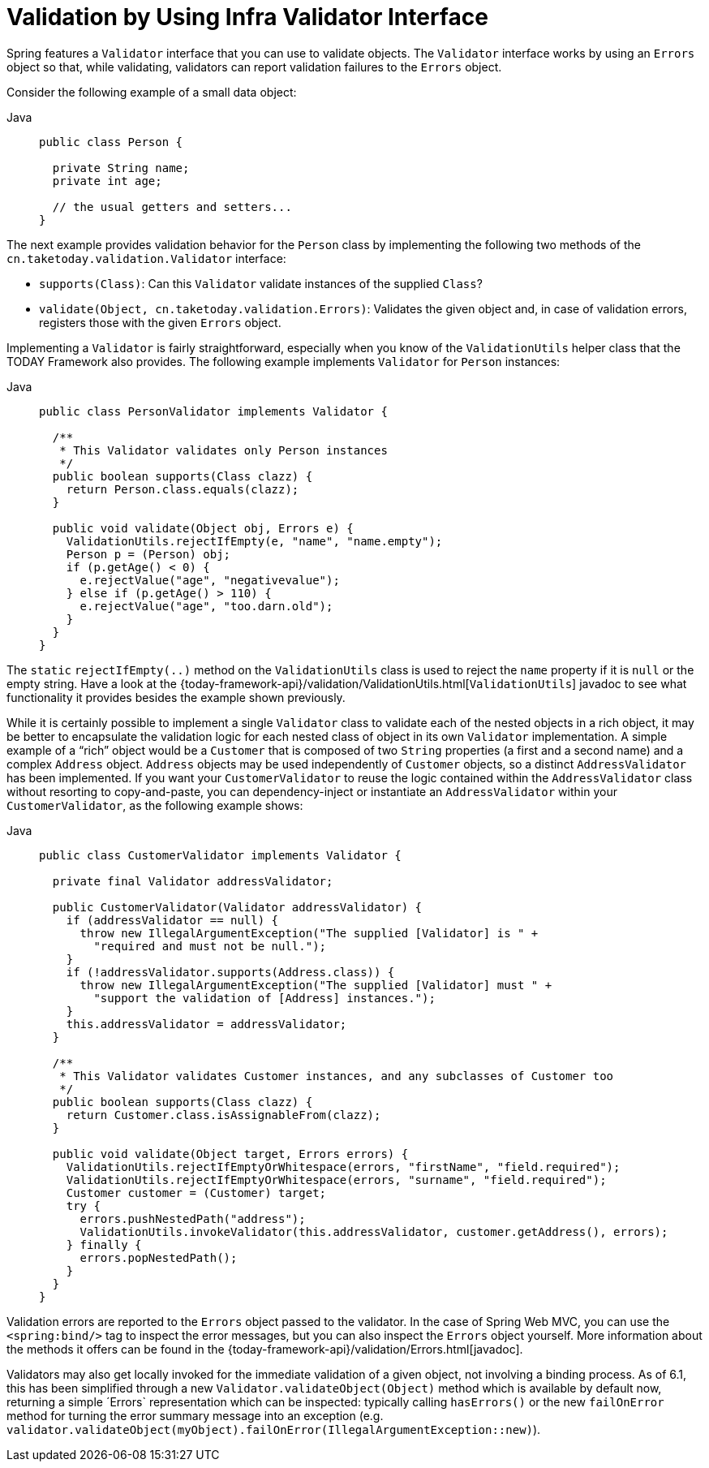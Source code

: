 [[validator]]
= Validation by Using Infra Validator Interface

Spring features a `Validator` interface that you can use to validate objects. The
`Validator` interface works by using an `Errors` object so that, while validating,
validators can report validation failures to the `Errors` object.

Consider the following example of a small data object:

[tabs]
======
Java::
+
[source,java,indent=0,subs="verbatim,quotes",role="primary"]
----
public class Person {

  private String name;
  private int age;

  // the usual getters and setters...
}
----

======

The next example provides validation behavior for the `Person` class by implementing the
following two methods of the `cn.taketoday.validation.Validator` interface:

* `supports(Class)`: Can this `Validator` validate instances of the supplied `Class`?
* `validate(Object, cn.taketoday.validation.Errors)`: Validates the given object
  and, in case of validation errors, registers those with the given `Errors` object.

Implementing a `Validator` is fairly straightforward, especially when you know of the
`ValidationUtils` helper class that the TODAY Framework also provides. The following
example implements `Validator` for `Person` instances:

[tabs]
======
Java::
+
[source,java,indent=0,subs="verbatim,quotes",role="primary"]
----
public class PersonValidator implements Validator {

  /**
   * This Validator validates only Person instances
   */
  public boolean supports(Class clazz) {
    return Person.class.equals(clazz);
  }

  public void validate(Object obj, Errors e) {
    ValidationUtils.rejectIfEmpty(e, "name", "name.empty");
    Person p = (Person) obj;
    if (p.getAge() < 0) {
      e.rejectValue("age", "negativevalue");
    } else if (p.getAge() > 110) {
      e.rejectValue("age", "too.darn.old");
    }
  }
}
----

======

The `static` `rejectIfEmpty(..)` method on the `ValidationUtils` class is used to
reject the `name` property if it is `null` or the empty string. Have a look at the
{today-framework-api}/validation/ValidationUtils.html[`ValidationUtils`] javadoc
to see what functionality it provides besides the example shown previously.

While it is certainly possible to implement a single `Validator` class to validate each
of the nested objects in a rich object, it may be better to encapsulate the validation
logic for each nested class of object in its own `Validator` implementation. A simple
example of a "`rich`" object would be a `Customer` that is composed of two `String`
properties (a first and a second name) and a complex `Address` object. `Address` objects
may be used independently of `Customer` objects, so a distinct `AddressValidator`
has been implemented. If you want your `CustomerValidator` to reuse the logic contained
within the `AddressValidator` class without resorting to copy-and-paste, you can
dependency-inject or instantiate an `AddressValidator` within your `CustomerValidator`,
as the following example shows:

[tabs]
======
Java::
+
[source,java,indent=0,subs="verbatim,quotes",role="primary"]
----
public class CustomerValidator implements Validator {

  private final Validator addressValidator;

  public CustomerValidator(Validator addressValidator) {
    if (addressValidator == null) {
      throw new IllegalArgumentException("The supplied [Validator] is " +
        "required and must not be null.");
    }
    if (!addressValidator.supports(Address.class)) {
      throw new IllegalArgumentException("The supplied [Validator] must " +
        "support the validation of [Address] instances.");
    }
    this.addressValidator = addressValidator;
  }

  /**
   * This Validator validates Customer instances, and any subclasses of Customer too
   */
  public boolean supports(Class clazz) {
    return Customer.class.isAssignableFrom(clazz);
  }

  public void validate(Object target, Errors errors) {
    ValidationUtils.rejectIfEmptyOrWhitespace(errors, "firstName", "field.required");
    ValidationUtils.rejectIfEmptyOrWhitespace(errors, "surname", "field.required");
    Customer customer = (Customer) target;
    try {
      errors.pushNestedPath("address");
      ValidationUtils.invokeValidator(this.addressValidator, customer.getAddress(), errors);
    } finally {
      errors.popNestedPath();
    }
  }
}
----

======

Validation errors are reported to the `Errors` object passed to the validator. In the case
of Spring Web MVC, you can use the `<spring:bind/>` tag to inspect the error messages, but
you can also inspect the `Errors` object yourself. More information about the
methods it offers can be found in the {today-framework-api}/validation/Errors.html[javadoc].

Validators may also get locally invoked for the immediate validation of a given object,
not involving a binding process. As of 6.1, this has been simplified through a new
`Validator.validateObject(Object)` method which is available by default now, returning
a simple ´Errors` representation which can be inspected: typically calling `hasErrors()`
or the new `failOnError` method for turning the error summary message into an exception
(e.g. `validator.validateObject(myObject).failOnError(IllegalArgumentException::new)`).



